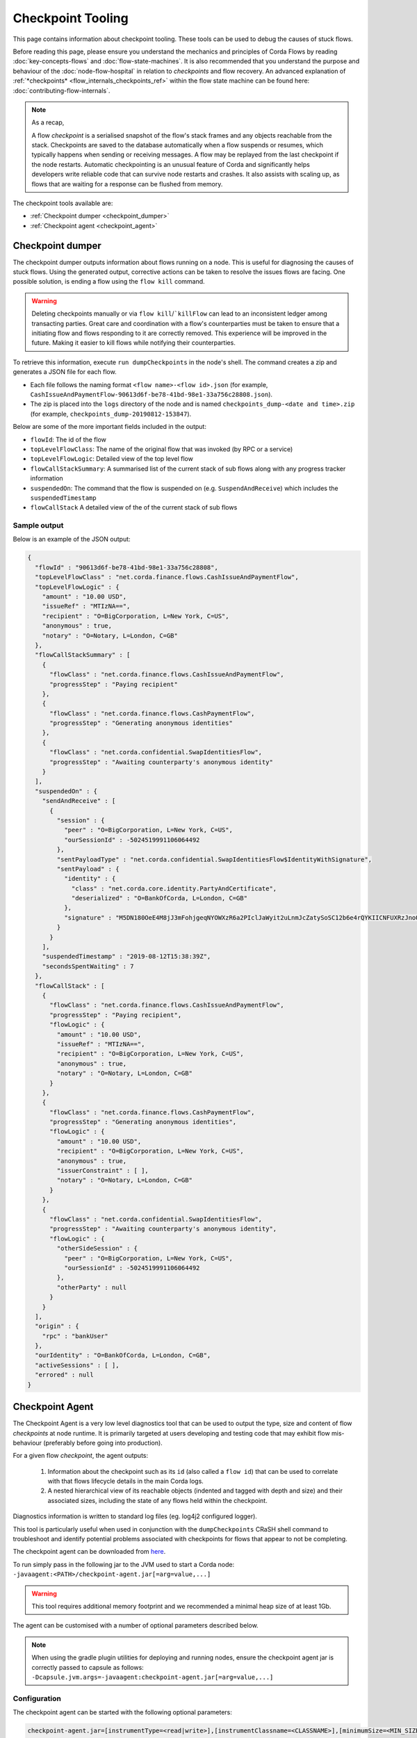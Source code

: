 Checkpoint Tooling
================

This page contains information about checkpoint tooling. These tools can be used to debug the causes of stuck flows.

Before reading this page, please ensure you understand the mechanics and principles of Corda Flows by reading :doc:`key-concepts-flows` and :doc:`flow-state-machines`.
It is also recommended that you understand the purpose and behaviour of the :doc:`node-flow-hospital` in relation to *checkpoints* and flow recovery.
An advanced explanation of :ref:`*checkpoints* <flow_internals_checkpoints_ref>` within the flow state machine can be found here: :doc:`contributing-flow-internals`.

.. note:: As a recap,

    A flow *checkpoint* is a serialised snapshot of the flow's stack frames and any objects reachable from the stack. Checkpoints are saved to
    the database automatically when a flow suspends or resumes, which typically happens when sending or receiving messages. A flow may be replayed
    from the last checkpoint if the node restarts. Automatic checkpointing is an unusual feature of Corda and significantly helps developers write
    reliable code that can survive node restarts and crashes. It also assists with scaling up, as flows that are waiting for a response can be flushed
    from memory.

The checkpoint tools available are:

- :ref:`Checkpoint dumper <checkpoint_dumper>`
- :ref:`Checkpoint agent <checkpoint_agent>`

.. _checkpoint_dumper:

Checkpoint dumper
~~~~~~~~~~~~~~~~~

The checkpoint dumper outputs information about flows running on a node. This is useful for diagnosing the causes of stuck flows. Using the generated output,
corrective actions can be taken to resolve the issues flows are facing. One possible solution, is ending a flow using the ``flow kill`` command.

.. warning:: Deleting checkpoints manually or via ``flow kill``/```killFlow`` can lead to an inconsistent ledger among transacting parties. Great care
             and coordination with a flow's counterparties must be taken to ensure that a initiating flow and flows responding to it are correctly
             removed. This experience will be improved in the future. Making it easier to kill flows while notifying their counterparties.

To retrieve this information, execute ``run dumpCheckpoints`` in the node's shell. The command creates a zip and generates a JSON file for each flow.

- Each file follows the naming format ``<flow name>-<flow id>.json`` (for example, ``CashIssueAndPaymentFlow-90613d6f-be78-41bd-98e1-33a756c28808.json``).
- The zip is placed into the ``logs`` directory of the node and is named ``checkpoints_dump-<date and time>.zip`` (for example, ``checkpoints_dump-20190812-153847``).

Below are some of the more important fields included in the output:

- ``flowId``: The id of the flow
- ``topLevelFlowClass``: The name of the original flow that was invoked (by RPC or a service)
- ``topLevelFlowLogic``: Detailed view of the top level flow
- ``flowCallStackSummary``: A summarised list of the current stack of sub flows along with any progress tracker information
- ``suspendedOn``: The command that the flow is suspended on (e.g. ``SuspendAndReceive``) which includes the ``suspendedTimestamp``
- ``flowCallStack`` A detailed view of the of the current stack of sub flows

.. _checkpoint_dumper_sample_output:

Sample output
-------------

Below is an example of the JSON output:

.. sourcecode:: json

    {
      "flowId" : "90613d6f-be78-41bd-98e1-33a756c28808",
      "topLevelFlowClass" : "net.corda.finance.flows.CashIssueAndPaymentFlow",
      "topLevelFlowLogic" : {
        "amount" : "10.00 USD",
        "issueRef" : "MTIzNA==",
        "recipient" : "O=BigCorporation, L=New York, C=US",
        "anonymous" : true,
        "notary" : "O=Notary, L=London, C=GB"
      },
      "flowCallStackSummary" : [
        {
          "flowClass" : "net.corda.finance.flows.CashIssueAndPaymentFlow",
          "progressStep" : "Paying recipient"
        },
        {
          "flowClass" : "net.corda.finance.flows.CashPaymentFlow",
          "progressStep" : "Generating anonymous identities"
        },
        {
          "flowClass" : "net.corda.confidential.SwapIdentitiesFlow",
          "progressStep" : "Awaiting counterparty's anonymous identity"
        }
      ],
      "suspendedOn" : {
        "sendAndReceive" : [
          {
            "session" : {
              "peer" : "O=BigCorporation, L=New York, C=US",
              "ourSessionId" : -5024519991106064492
            },
            "sentPayloadType" : "net.corda.confidential.SwapIdentitiesFlow$IdentityWithSignature",
            "sentPayload" : {
              "identity" : {
                "class" : "net.corda.core.identity.PartyAndCertificate",
                "deserialized" : "O=BankOfCorda, L=London, C=GB"
              },
              "signature" : "M5DN180OeE4M8jJ3mFohjgeqNYOWXzR6a2PIclJaWyit2uLnmJcZatySoSC12b6e4rQYKIICNFUXRzJnoQTQCg=="
            }
          }
        ],
        "suspendedTimestamp" : "2019-08-12T15:38:39Z",
        "secondsSpentWaiting" : 7
      },
      "flowCallStack" : [
        {
          "flowClass" : "net.corda.finance.flows.CashIssueAndPaymentFlow",
          "progressStep" : "Paying recipient",
          "flowLogic" : {
            "amount" : "10.00 USD",
            "issueRef" : "MTIzNA==",
            "recipient" : "O=BigCorporation, L=New York, C=US",
            "anonymous" : true,
            "notary" : "O=Notary, L=London, C=GB"
          }
        },
        {
          "flowClass" : "net.corda.finance.flows.CashPaymentFlow",
          "progressStep" : "Generating anonymous identities",
          "flowLogic" : {
            "amount" : "10.00 USD",
            "recipient" : "O=BigCorporation, L=New York, C=US",
            "anonymous" : true,
            "issuerConstraint" : [ ],
            "notary" : "O=Notary, L=London, C=GB"
          }
        },
        {
          "flowClass" : "net.corda.confidential.SwapIdentitiesFlow",
          "progressStep" : "Awaiting counterparty's anonymous identity",
          "flowLogic" : {
            "otherSideSession" : {
              "peer" : "O=BigCorporation, L=New York, C=US",
              "ourSessionId" : -5024519991106064492
            },
            "otherParty" : null
          }
        }
      ],
      "origin" : {
        "rpc" : "bankUser"
      },
      "ourIdentity" : "O=BankOfCorda, L=London, C=GB",
      "activeSessions" : [ ],
      "errored" : null
    }

.. _checkpoint_agent:

Checkpoint Agent
~~~~~~~~~~~~~~~~

The Checkpoint Agent is a very low level diagnostics tool that can be used to output the type, size and content of flow *checkpoints* at node runtime.
It is primarily targeted at users developing and testing code that may exhibit flow mis-behaviour (preferably before going into production).

For a given flow *checkpoint*, the agent outputs:

    1. Information about the checkpoint such as its ``id`` (also called a ``flow id``) that can be used to correlate with that flows lifecycle details in the main Corda logs.
    2. A nested hierarchical view of its reachable objects (indented and tagged with depth and size) and their associated sizes, including the state
       of any flows held within the checkpoint.

Diagnostics information is written to standard log files (eg. log4j2 configured logger).

This tool is particularly useful when used in conjunction with the ``dumpCheckpoints`` CRaSH shell command to troubleshoot and identify potential
problems associated with checkpoints for flows that appear to not be completing.

The checkpoint agent can be downloaded from `here <https://software.r3.com/artifactory/corda-releases/net/corda/corda-tools-checkpoint-agent/>`_.

To run simply pass in the following jar to the JVM used to start a Corda node: ``-javaagent:<PATH>/checkpoint-agent.jar[=arg=value,...]``

.. warning:: This tool requires additional memory footprint and we recommended a minimal heap size of at least 1Gb.

The agent can be customised with a number of optional parameters described below.

.. note:: When using the gradle plugin utilities for deploying and running nodes, ensure the checkpoint agent jar is correctly passed to capsule as follows:
    ``-Dcapsule.jvm.args=-javaagent:checkpoint-agent.jar[=arg=value,...]``

Configuration
-------------

The checkpoint agent can be started with the following optional parameters:

.. code-block:: shell

    checkpoint-agent.jar=[instrumentType=<read|write>],[instrumentClassname=<CLASSNAME>],[minimumSize=<MIN_SIZE>],[maximumSize=<MAX_SIZE>, [graphDepth=<DEPTH>], [printOnce=<true|false>]

* ``instrumentType``: whether to output checkpoints on read or write. Possible values: [read, write]. Default: read.
* ``instrumentClassname``: specify the base type of objects to log. The default setting is to process all *Flow* object types. Default: net.corda.node.services.statemachine.FlowStateMachineImpl.
* ``minimumSize``: specifies the minimum size (in bytes) of objects to log. Default: 8192 bytes (8K)
* ``maximumSize``: specifies the maximum size (in bytes) of objects to log. Default: 20000000 bytes (20Mb)
* ``graphDepth``: specifies how many levels deep to display the graph output. Default: unlimited
* ``printOnce``: if true, will display a full object reference (and its sub-graph) only once. Otherwise an object will be displayed repeatedly as referenced. Default: true

These arguments are passed to the JVM along with the agent specification. For example:

.. code-block:: shell

    -javaagent:<PATH>/checkpoint-agent.jar=instrumentClassname=net.corda.vega.flows.SimmFlow,instrumentType=read,minimumSize=10240,maximumSize=512000,graphDepth=6,printOnce=false

.. note:: Arguments may be passed into the agent in any order and should **not** contain spaces between them.

Checkpoint Dump support
-----------------------

When used in combination with the ``dumpCheckpoints`` shell command (see :ref:`Checkpoint Dumper <checkpoint_dumper>`),
the checkpoint agent will automatically output additional diagnostic information for all checkpoints dumped by the aforementioned tool.

You should therefore see two different output files upon invoking the checkpoint dumper command:

* ``<NODE_BASE>\logs\checkpoints_dump-<date>.zip`` contains zipped JSON representation of checkpoints (from ``dumpCheckpoints`` shell command)
* ``<NODE_BASE>\logs\checkpoints_agent-<date>.log`` contains output from this agent tool (types and sizes of a checkpoint stack)

.. note:: You will only see a separate `checkpoints_agent-<date>.log` file if you configure a separate log4j logger as described below.
   Otherwise all diagnostics logging will be routed to the standard Corda node log file: ``node-<hostname>.log``.

If you **only** wish to log checkpoint data for failing flows, start the checkpoint agent with the following arguments:

.. code-block:: shell

    checkpoint-agent.jar=instrumentType=read,instrumentClassname=NONE

and use the ``dumpCheckpoints`` shell command to trigger diagnostics collection.

.. warning:: The checkpoint agent JAR file must be called "checkpoint-agent.jar" as the checkpoint dump support code uses Java reflection to
   determine whether the VM has been instrumented or not at runtime.

Logging configuration
---------------------

The agent will log output to a log4j2 configured logger.

It is recommended to configure a separate log file to capture this information by configuring an appender as follows:

.. sourcecode:: xml

    <Logger name="CheckpointAgent" level="info" additivity="false">
        <AppenderRef ref="Checkpoint-Agent-RollingFile-Appender"/>
    </Logger>

.. warning:: You must specify "CheckpointAgent" as the logger name.

In this instance we are specifying a Rolling File appender with archival rotation as follows:

.. sourcecode:: xml

    <RollingFile name="Checkpoint-Agent-RollingFile-Appender"
                 fileName="${log-path}/checkpoints_agent-${date:yyyyMMdd-HHmmss}.log"
                 filePattern="${archive}/checkpoints_agent.%date{yyyy-MM-dd}-%i.log.gz">

        <PatternLayout pattern="[%-5level] %date{ISO8601}{UTC}Z [%t] %c{2}.%method - %msg%n"/>

        <Policies>
            <TimeBasedTriggeringPolicy/>
            <SizeBasedTriggeringPolicy size="100MB"/>
        </Policies>

        <DefaultRolloverStrategy min="1" max="100">
            <Delete basePath="${archive}" maxDepth="1">
                <IfFileName glob="${log-name}*.log.gz"/>
                <IfLastModified age="60d">
                    <IfAny>
                        <IfAccumulatedFileSize exceeds="10 GB"/>
                    </IfAny>
                </IfLastModified>
            </Delete>
        </DefaultRolloverStrategy>

    </RollingFile>

The *log4j2.xml* containing the above configuration must now be be passed to the Corda node JVM along with the agent specification:

.. code-block:: shell

    -Dlog4j.configurationFile=<PATH>/log4j2.xml

Sample output
-------------

Using the *log4j2* configuration described above, the following output is generated to a file called ``checkpoints_agent-<DATE>.log`` under
the Corda node ``logs`` directory for a single flow execution (in this case):

.. sourcecode:: none

    [INFO ] 2019-07-11T18:25:15,723Z [Node thread-1] CheckpointAgent. - [WRITE] Fiber@10000004:[43c7d5c8-aa66-4a98-beed-dc91354d0353][task: co.paralleluniverse.fibers.RunnableFiberTask@4dc8eaf(Fiber@10000004), target: null, scheduler: co.paralleluniverse.fibers.FiberExecutorScheduler@4e468018]
    000:net.corda.node.services.statemachine.FlowStateMachineImpl 21,149

    [INFO ] 2019-07-11T18:19:51,115Z [FiberDeserializationChecker] CheckpointAgent. - [READ] class net.corda.node.services.statemachine.FlowStateMachineImpl
    000:net.corda.node.services.statemachine.FlowStateMachineImpl 21,151
    001:  net.corda.node.services.statemachine.FlowStateMachineImpl 21,149
    002:    java.lang.String 107
    003:      [C 77
    002:    co.paralleluniverse.fibers.Stack 20,932
    003:      [J 278
    003:      [Ljava.lang.Object; 20,054
    004:        net.corda.finance.flows.CashIssueAndPaymentFlow 7,229
    005:          net.corda.core.utilities.ProgressTracker 5,664
    etc ...

    [INFO ] 2019-07-11T18:35:03,198Z [rpc-server-handler-pool-2] CheckpointAgent. - [READ] class net.corda.node.services.statemachine.ErrorState$Clean
    Checkpoint id: 15f16740-4ea2-4e48-bcb3-fd9051d5ba59
    000:net.corda.node.services.statemachine.FlowStateMachineImpl 21,151
    001:  [C 77
    001:  [J 278
    001:  [Ljava.lang.Object; 20,054
    002:    java.util.ArrayList 1,658
    003:      net.corda.core.utilities.ProgressTracker$STARTING 0
    etc ...

Note,

* on WRITE (eg. a checkpoint is being serialized to disk), we have complete information of the checkpoint object including the Fiber it is
  running on and its checkpoint id (43c7d5c8-aa66-4a98-beed-dc91354d0353)

* on READ (eg. a checkpoint is being deserialized from disk), we only have information about the stack class hierarchy.
  Additionally, if we are using the CRaSH shell ``dumpCheckpoints`` command, we also see a flows checkpoint id.

Flow diagnostic process
~~~~~~~~~~~~~~~~~~~~~~~

Lets assume a scenario where we have triggered a flow in a node (eg. node acting as a flow initiator) but the flow does not appear to complete.

For example, you may see the following using the CRaSH shell ``flow watch`` command:

.. sourcecode:: none

    Id                                Flow name                                                           Initiator                        Status
    -----------------------------------------------------------------------------------------------------------------------------------------------------------------------------------------------------------
    15f16740-4ea2-4e48-bcb3-fd9051d5b Cash Issue And Payment                                              bankUser                         In progress
    1c6c3e59-26aa-4b93-8435-4e34e265e Cash Issue And Payment                                              bankUser                         In progress
    90613d6f-be78-41bd-98e1-33a756c28 Cash Issue And Payment                                              bankUser                         In progress
    43c7d5c8-aa66-4a98-beed-dc91354d0 Cash Issue And Payment                                              bankUser                         In progress
    Waiting for completion or Ctrl-C ...

Note that "In progress" indicates the flows above have not completed (and will have been checkpointed).


1. Check the main corda node log file for *hospitalisation* and/or *flow retry* messages: ``<NODE_BASE>\logs\node-<hostname>.log``

.. sourcecode:: none

    [INFO ] 2019-07-11T17:56:43,227Z [pool-12-thread-1] statemachine.FlowMonitor. - Flow with id 90613d6f-be78-41bd-98e1-33a756c28808 has been waiting for 97904 seconds to receive messages from parties [O=BigCorporation, L=New York, C=US].

.. note:: Always search for the flow id, in this case **90613d6f-be78-41bd-98e1-33a756c28808**

2. From the CRaSH shell run the ``dumpCheckpoints`` command to trigger diagnostics information.

.. sourcecode:: none

    Welcome to the Corda interactive shell.
    Useful commands include 'help' to see what is available, and 'bye' to shut down the node.

    Thu Jul 11 18:56:48 BST 2019>>> run dumpCheckpoints

You will now see an addition line in the main corda node log file as follows:

.. sourcecode:: none

    [INFO ] 2019-07-11T18:02:47,610Z [rpc-server-handler-pool-0] rpc.CheckpointDumper. - Checkpoint agent processing checkpointId: [90613d6f-be78-41bd-98e1-33a756c28808]

And two additional files will appear in the nodes logs directory:

* ``<NODE_BASE>\logs\checkpoints_dump-20190711-180247.zip``
* ``<NODE_BASE>\logs\checkpoints_agent-20190711-185424.log``

3. Unzip the ``<NODE_BASE>\logs\checkpoints_dump-<date>.zip`` file, and you should see a file with a matching flow id as above:
   **CashIssueAndPaymentFlow-90613d6f-be78-41bd-98e1-33a756c28808.json**

   Its contents will contain the following diagnostics information:

   .. sourcecode:: json

       {
         "flowId" : "90613d6f-be78-41bd-98e1-33a756c28808",
         "topLevelFlowClass" : "net.corda.finance.flows.CashIssueAndPaymentFlow",
         "topLevelFlowLogic" : {
           "amount" : "10.00 USD",
           "issueRef" : "MTIzNA==",
           "recipient" : "O=BigCorporation, L=New York, C=US",
           "anonymous" : true,
           "notary" : "O=Notary, L=London, C=GB"
         },
         "flowCallStackSummary" : [
           {
             "flowClass" : "net.corda.finance.flows.CashIssueAndPaymentFlow",
             "progressStep" : "Paying recipient"
           },
           {
             "flowClass" : "net.corda.finance.flows.CashPaymentFlow",
             "progressStep" : "Generating anonymous identities"
           },
           {
             "flowClass" : "net.corda.confidential.SwapIdentitiesFlow",
             "progressStep" : "Awaiting counterparty's anonymous identity"
           }
         ],
         "suspendedOn" : {
           "sendAndReceive" : [
             {
               "session" : {
                 "peer" : "O=BigCorporation, L=New York, C=US",
                 "ourSessionId" : -5024519991106064492
               },
               "sentPayloadType" : "net.corda.confidential.SwapIdentitiesFlow$IdentityWithSignature",
               "sentPayload" : {
                 "identity" : {
                   "class" : "net.corda.core.identity.PartyAndCertificate",
                   "deserialized" : "O=BankOfCorda, L=London, C=GB"
                 },
                 "signature" : "M5DN180OeE4M8jJ3mFohjgeqNYOWXzR6a2PIclJaWyit2uLnmJcZatySoSC12b6e4rQYKIICNFUXRzJnoQTQCg=="
               }
             }
           ],
           "suspendedTimestamp" : "2019-08-12T15:38:39Z",
           "secondsSpentWaiting" : 7
         },
         "flowCallStack" : [
           {
             "flowClass" : "net.corda.finance.flows.CashIssueAndPaymentFlow",
             "progressStep" : "Paying recipient",
             "flowLogic" : {
               "amount" : "10.00 USD",
               "issueRef" : "MTIzNA==",
               "recipient" : "O=BigCorporation, L=New York, C=US",
               "anonymous" : true,
               "notary" : "O=Notary, L=London, C=GB"
             }
           },
           {
             "flowClass" : "net.corda.finance.flows.CashPaymentFlow",
             "progressStep" : "Generating anonymous identities",
             "flowLogic" : {
               "amount" : "10.00 USD",
               "recipient" : "O=BigCorporation, L=New York, C=US",
               "anonymous" : true,
               "issuerConstraint" : [ ],
               "notary" : "O=Notary, L=London, C=GB"
             }
           },
           {
             "flowClass" : "net.corda.confidential.SwapIdentitiesFlow",
             "progressStep" : "Awaiting counterparty's anonymous identity",
             "flowLogic" : {
               "otherSideSession" : {
                 "peer" : "O=BigCorporation, L=New York, C=US",
                 "ourSessionId" : -5024519991106064492
               },
               "otherParty" : null
             }
           }
         ],
         "origin" : {
           "rpc" : "bankUser"
         },
         "ourIdentity" : "O=BankOfCorda, L=London, C=GB",
         "activeSessions" : [ ],
         "errored" : null
       }

4. View the contents of the node agent diagnostics file:

.. sourcecode:: none

    [INFO ] 2019-07-11T18:02:47,615Z [rpc-server-handler-pool-0] CheckpointAgent. - [READ] class net.corda.node.services.statemachine.Checkpoint
    Checkpoint id: 90613d6f-be78-41bd-98e1-33a756c28808
    000:net.corda.node.services.statemachine.Checkpoint 29,200
    001:  net.corda.node.services.statemachine.ErrorState$Clean 0
    001:  net.corda.node.services.statemachine.FlowState$Started 26,061
    002:    net.corda.core.internal.FlowIORequest$SendAndReceive 4,666
    003:      java.util.Collections$SingletonMap 4,536
    004:        net.corda.node.services.statemachine.FlowSessionImpl 500
    005:          net.corda.core.identity.Party 360
    005:          net.corda.node.services.statemachine.SessionId 28
    004:        net.corda.core.serialization.SerializedBytes 3,979
    002:    net.corda.core.serialization.SerializedBytes 21,222
    001:  net.corda.core.context.InvocationContext 905
    002:    net.corda.core.context.Actor 259
    002:    net.corda.core.context.InvocationOrigin$RPC 13
    002:    net.corda.core.context.Trace 398
    001:  net.corda.core.identity.Party 156
    002:    net.i2p.crypto.eddsa.EdDSAPublicKey 45
    002:    net.corda.core.identity.CordaX500Name 92
    001:  java.util.LinkedHashMap 327
    002:    net.corda.node.services.statemachine.SessionState$Initiating 214
    001:  java.util.ArrayList 1,214
    002:    net.corda.node.services.statemachine.SubFlow$Inlined 525
    003:      java.lang.Class 47
    003:      net.corda.node.services.statemachine.SubFlowVersion$CorDappFlow 328
    004:        net.corda.core.crypto.SecureHash$SHA256 118
    005:          [B 33
    002:    net.corda.node.services.statemachine.SubFlow$Initiating 322
    003:      java.lang.Class 39
    003:      net.corda.core.flows.FlowInfo 124
    003:      net.corda.node.services.statemachine.SubFlowVersion$CorDappFlow 11
    002:    net.corda.node.services.statemachine.SubFlow$Initiating 250
    003:      java.lang.Class 41
    003:      net.corda.core.flows.FlowInfo 99
    004:        java.lang.String 91
    005:          [C 85
    003:      net.corda.node.services.statemachine.SubFlowVersion$CoreFlow 28

5. Take relevant recovery action, which may include:

* killing and retrying the flow:

.. sourcecode:: none

    Welcome to the Corda interactive shell.
    Useful commands include 'help' to see what is available, and 'bye' to shut down the node.

    Thu Jul 11 20:24:11 BST 2019>>> flow kill 90613d6f-be78-41bd-98e1-33a756c28808
    [ERROR] 20:24:18+0100 [Node thread-1] corda.flow. - Flow interrupted while waiting for events, aborting immediately {actor_id=bankUser, actor_owning_identity=O=BankOfCorda, L=London, C=GB, actor_store_id=NODE_CONFIG, fiber-id=10000003, flow-id=15f16740-4ea2-4e48-bcb3-fd9051d5ba59, invocation_id=45622dc7-c4cf-4d11-85ad-1c45e0943455, invocation_timestamp=2019-07-11T18:19:40.519Z, origin=bankUser, session_id=02010e15-8e7a-46f7-976b-5e0626451c54, session_timestamp=2019-07-11T18:19:32.285Z, thread-id=176}
    Killed flow [90613d6f-be78-41bd-98e1-33a756c28808]

    Thu Jul 11 20:26:45 BST 2019>>> flow start CashIssueAndPaymentFlow amount: $1000, issueRef: 0x01, recipient: "Bank B", anonymous: false, notary: "Notary Service"

* attempting to perform a graceful shutdown (draining all outstanding flows and preventing others from starting) and re-start of the node:

.. sourcecode:: none

    Welcome to the Corda interactive shell.
    Useful commands include 'help' to see what is available, and 'bye' to shut down the node.

    Thu Jul 11 19:52:56 BST 2019>>> gracefulShutdown

Upon re-start ensure you disable flow draining mode to allow the node to continue to receive requests:

.. sourcecode:: none

    Welcome to the Corda interactive shell.
    Useful commands include 'help' to see what is available, and 'bye' to shut down the node.

    Thu Jul 11 19:52:56 BST 2019>>> run setFlowsDrainingModeEnabled enabled: false

See also :ref:`Flow draining mode <draining-mode>`.

* contacting other participants in the network where their nodes are not responding to an initiated flow.
  The checkpoint dump gives good diagnostics on the reason a flow may be suspended (including the destination peer participant node that is not responding):

.. sourcecode:: json

      {
        "suspendedOn" : {
           "sendAndReceive" : [
             {
               "session" : {
                 "peer" : "O=BigCorporation, L=New York, C=US",
                 "ourSessionId" : -5024519991106064492
               },
               "sentPayloadType" : "net.corda.confidential.SwapIdentitiesFlow$IdentityWithSignature",
               "sentPayload" : {
                 "identity" : {
                   "class" : "net.corda.core.identity.PartyAndCertificate",
                   "deserialized" : "O=BankOfCorda, L=London, C=GB"
                 },
                 "signature" : "M5DN180OeE4M8jJ3mFohjgeqNYOWXzR6a2PIclJaWyit2uLnmJcZatySoSC12b6e4rQYKIICNFUXRzJnoQTQCg=="
               }
             }
           ],
           "suspendedTimestamp" : "2019-08-12T15:38:39Z",
           "secondsSpentWaiting" : 7
        }
      }